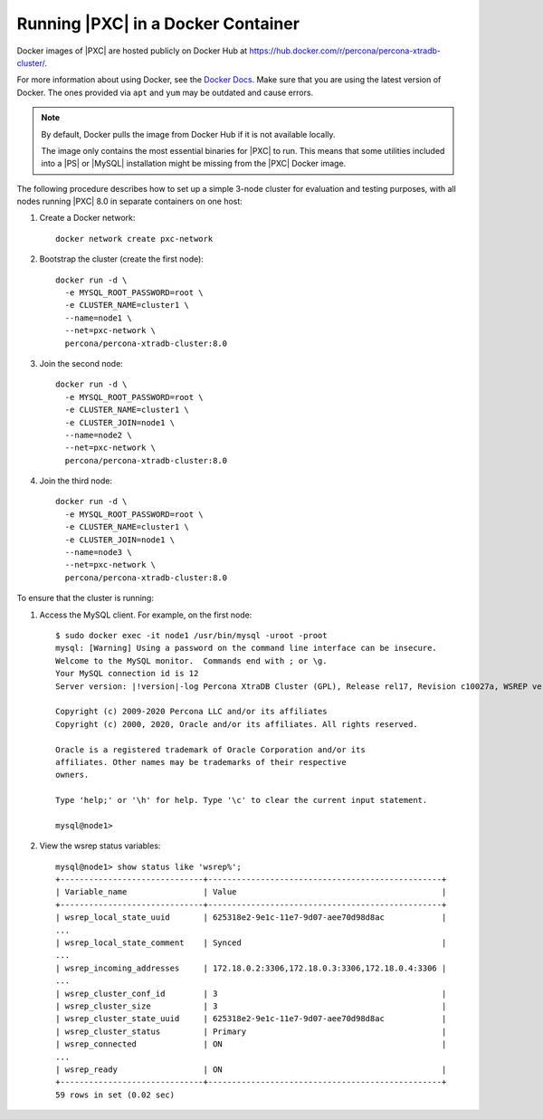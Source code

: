 .. _pxc.docker-container.running:

===================================
Running |PXC| in a Docker Container
===================================

Docker images of |PXC| are hosted publicly on Docker Hub at
https://hub.docker.com/r/percona/percona-xtradb-cluster/.

For more information about using Docker, see the `Docker Docs`_. Make
sure that you are using the latest version of Docker.  The ones
provided via ``apt`` and ``yum`` may be outdated and cause errors.

.. _`Docker Docs`: https://docs.docker.com/

.. note::

   By default, Docker pulls the image from Docker Hub if it is not
   available locally.

   The image only contains the most essential binaries for |PXC| to
   run. This means that some utilities included into a |PS| or |MySQL|
   installation might be missing from the |PXC| Docker image.

The following procedure describes how to set up a simple 3-node cluster
for evaluation and testing purposes,
with all nodes running |PXC| 8.0 in separate containers on one host:

1. Create a Docker network::

    docker network create pxc-network

#. Bootstrap the cluster (create the first node)::

    docker run -d \
      -e MYSQL_ROOT_PASSWORD=root \
      -e CLUSTER_NAME=cluster1 \
      --name=node1 \
      --net=pxc-network \
      percona/percona-xtradb-cluster:8.0

#. Join the second node::

    docker run -d \
      -e MYSQL_ROOT_PASSWORD=root \
      -e CLUSTER_NAME=cluster1 \
      -e CLUSTER_JOIN=node1 \
      --name=node2 \
      --net=pxc-network \
      percona/percona-xtradb-cluster:8.0

#. Join the third node::

    docker run -d \
      -e MYSQL_ROOT_PASSWORD=root \
      -e CLUSTER_NAME=cluster1 \
      -e CLUSTER_JOIN=node1 \
      --name=node3 \
      --net=pxc-network \
      percona/percona-xtradb-cluster:8.0

To ensure that the cluster is running:

1. Access the MySQL client. For example, on the first node::

    $ sudo docker exec -it node1 /usr/bin/mysql -uroot -proot
    mysql: [Warning] Using a password on the command line interface can be insecure.
    Welcome to the MySQL monitor.  Commands end with ; or \g.
    Your MySQL connection id is 12
    Server version: |!version|-log Percona XtraDB Cluster (GPL), Release rel17, Revision c10027a, WSREP version 29.22, wsrep_29.22
    
    Copyright (c) 2009-2020 Percona LLC and/or its affiliates
    Copyright (c) 2000, 2020, Oracle and/or its affiliates. All rights reserved.
    
    Oracle is a registered trademark of Oracle Corporation and/or its
    affiliates. Other names may be trademarks of their respective
    owners.
    
    Type 'help;' or '\h' for help. Type '\c' to clear the current input statement.
    
    mysql@node1>

#. View the wsrep status variables::

    mysql@node1> show status like 'wsrep%';
    +------------------------------+-------------------------------------------------+
    | Variable_name                | Value                                           |
    +------------------------------+-------------------------------------------------+
    | wsrep_local_state_uuid       | 625318e2-9e1c-11e7-9d07-aee70d98d8ac            |
    ...
    | wsrep_local_state_comment    | Synced                                          |
    ...
    | wsrep_incoming_addresses     | 172.18.0.2:3306,172.18.0.3:3306,172.18.0.4:3306 |
    ...
    | wsrep_cluster_conf_id        | 3                                               |
    | wsrep_cluster_size           | 3                                               |
    | wsrep_cluster_state_uuid     | 625318e2-9e1c-11e7-9d07-aee70d98d8ac            |
    | wsrep_cluster_status         | Primary                                         |
    | wsrep_connected              | ON                                              |
    ...
    | wsrep_ready                  | ON                                              |
    +------------------------------+-------------------------------------------------+
    59 rows in set (0.02 sec)

